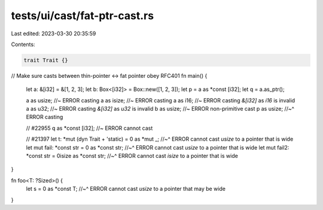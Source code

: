 tests/ui/cast/fat-ptr-cast.rs
=============================

Last edited: 2023-03-30 20:35:59

Contents:

.. code-block:: rs

    trait Trait {}

// Make sure casts between thin-pointer <-> fat pointer obey RFC401
fn main() {
    let a: &[i32] = &[1, 2, 3];
    let b: Box<[i32]> = Box::new([1, 2, 3]);
    let p = a as *const [i32];
    let q = a.as_ptr();

    a as usize; //~ ERROR casting
    a as isize; //~ ERROR casting
    a as i16; //~ ERROR casting `&[i32]` as `i16` is invalid
    a as u32; //~ ERROR casting `&[i32]` as `u32` is invalid
    b as usize; //~ ERROR non-primitive cast
    p as usize;
    //~^ ERROR casting

    // #22955
    q as *const [i32]; //~ ERROR cannot cast

    // #21397
    let t: *mut (dyn Trait + 'static) = 0 as *mut _;
    //~^ ERROR cannot cast `usize` to a pointer that is wide
    let mut fail: *const str = 0 as *const str;
    //~^ ERROR cannot cast `usize` to a pointer that is wide
    let mut fail2: *const str = 0isize as *const str;
    //~^ ERROR cannot cast `isize` to a pointer that is wide
}

fn foo<T: ?Sized>() {
    let s = 0 as *const T;
    //~^ ERROR cannot cast `usize` to a pointer that may be wide
}


